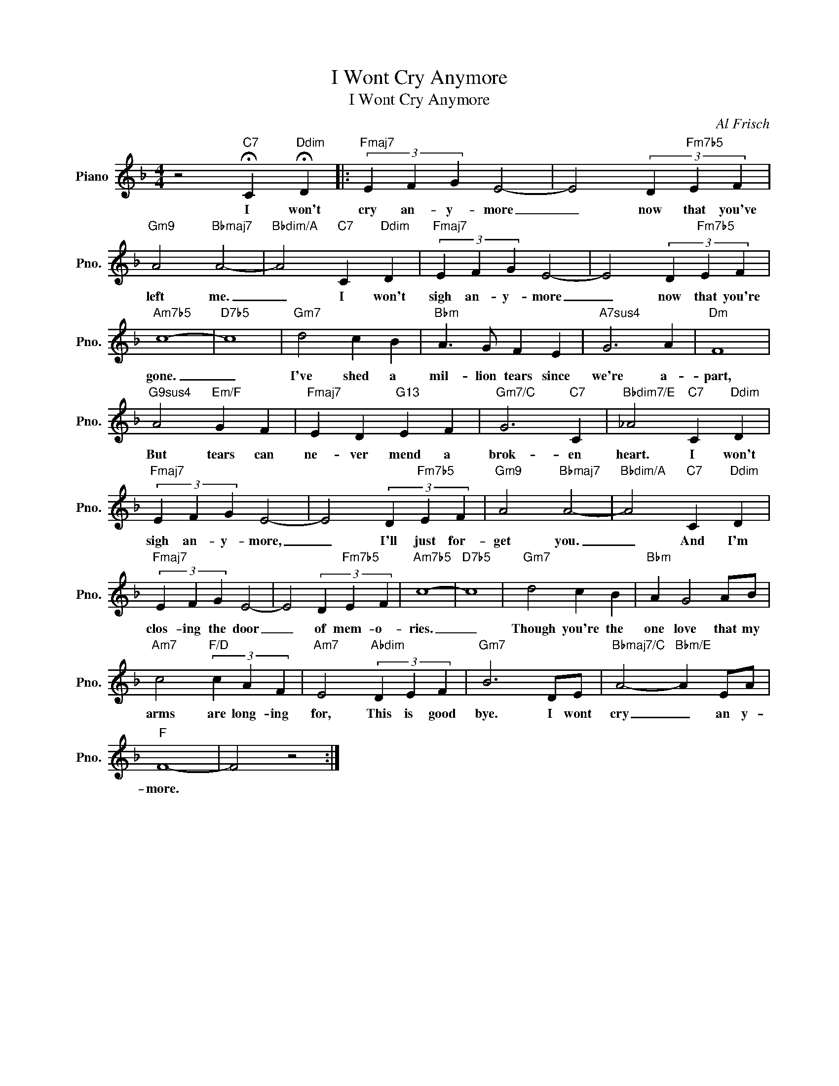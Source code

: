 X:1
T:I Wont Cry Anymore
T:I Wont Cry Anymore 
C:Al Frisch
Z:All Rights Reserved
L:1/4
M:4/4
K:F
V:1 treble nm="Piano" snm="Pno."
%%MIDI program 0
%%MIDI control 7 100
%%MIDI control 10 64
V:1
 z2"C7" !fermata!C"Ddim" !fermata!D |:"Fmaj7" (3E F G E2- | E2 (3D"Fm7b5" E F | %3
w: I won't|cry an- y- more|_ now that you've|
"Gm9" A2"Bbmaj7" A2- |"Bbdim/A" A2"C7" C"Ddim" D |"Fmaj7" (3E F G E2- | E2 (3D"Fm7b5" E F | %7
w: left me.|_ I won't|sigh an- y- more|_ now that you're|
"Am7b5" c4- |"D7b5" c4 |"Gm7" d2 c B |"Bbm" A3/2 G/ F E |"A7sus4" G3 A |"Dm" F4 | %13
w: gone.|_|I've shed a|mil- lion tears since|we're a-|part,|
"G9sus4" A2"Em/F" G F |"Fmaj7" E D"G13" E F |"Gm7/C" G3"C7" C |"Bbdim7/E" _A2"C7" C"Ddim" D | %17
w: But tears can|ne- ver mend a|brok- en|heart. I won't|
"Fmaj7" (3E F G E2- | E2 (3D"Fm7b5" E F |"Gm9" A2"Bbmaj7" A2- |"Bbdim/A" A2"C7" C"Ddim" D | %21
w: sigh an- y- more,|_ I'll just for-|get you.|_ And I'm|
"Fmaj7" (3E F G E2- | E2 (3D"Fm7b5" E F |"Am7b5" c4- |"D7b5" c4 |"Gm7" d2 c B |"Bbm" A G2 A/B/ | %27
w: clos- ing the door|_ of mem- o-|ries.|_|Though you're the|one love that my|
"Am7" c2"F/D" (3c A F |"Am7" E2"Abdim" (3D E F |"Gm7" B3 D/E/ |"Bbmaj7/C" A2-"Bbm/E" A E/A/ | %31
w: arms are long- ing|for, This is good|bye. I wont|cry _ an y-|
"F" F4- | F2 z2 :| %33
w: more.||

